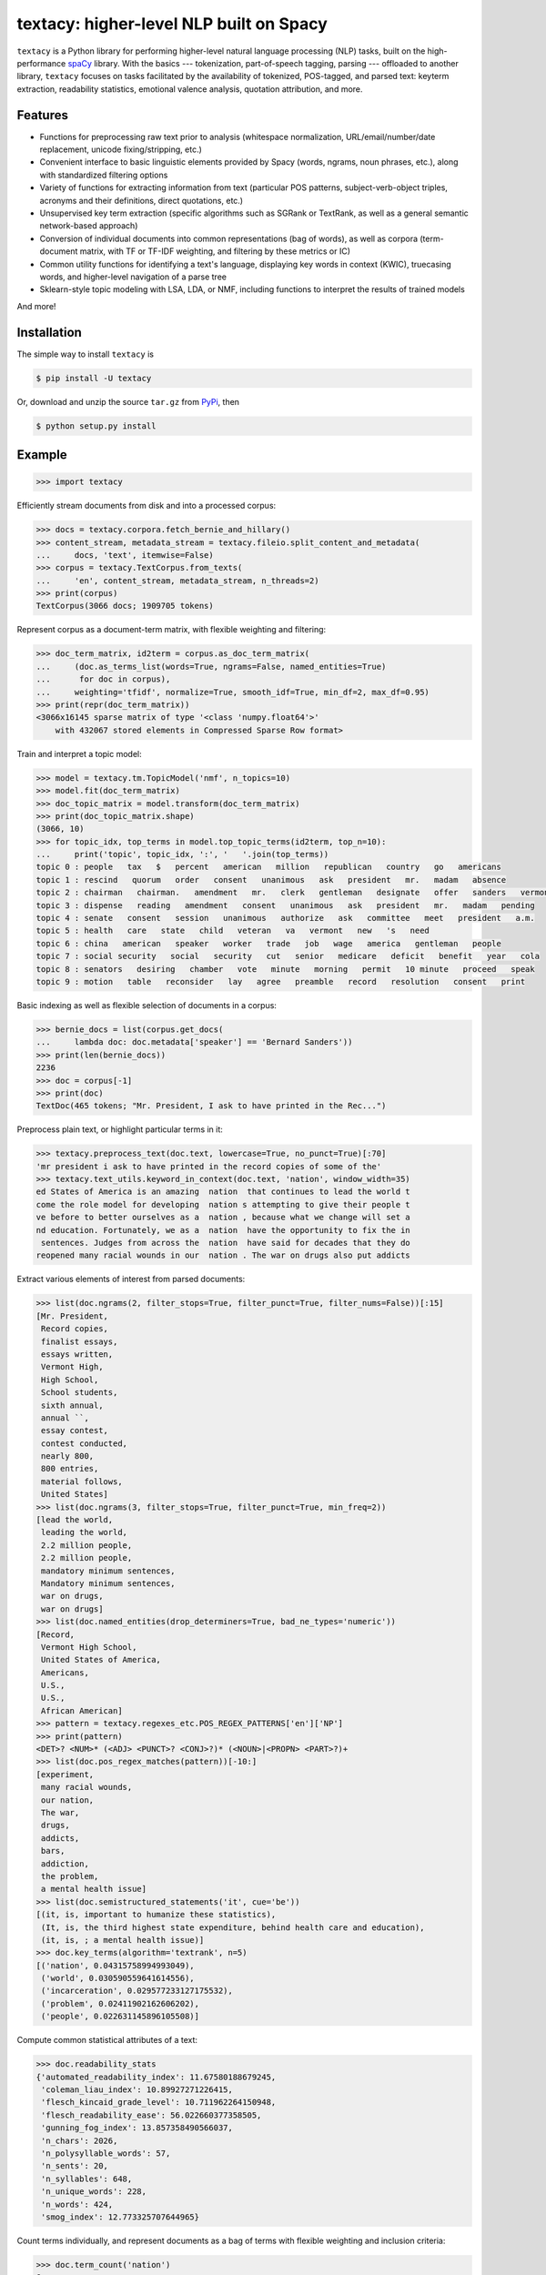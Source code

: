 ========================================
textacy: higher-level NLP built on Spacy
========================================

``textacy`` is a Python library for performing higher-level natural language processing (NLP) tasks, built on the high-performance `spaCy <https://spacy.io/>`_ library. With the basics --- tokenization, part-of-speech tagging, parsing --- offloaded to another library, ``textacy`` focuses on tasks facilitated by the availability of tokenized, POS-tagged, and parsed text: keyterm extraction, readability statistics, emotional valence analysis, quotation attribution, and more.


Features
--------

- Functions for preprocessing raw text prior to analysis (whitespace normalization, URL/email/number/date replacement, unicode fixing/stripping, etc.)
- Convenient interface to basic linguistic elements provided by Spacy (words, ngrams, noun phrases, etc.), along with standardized filtering options
- Variety of functions for extracting information from text (particular POS patterns, subject-verb-object triples, acronyms and their definitions, direct quotations, etc.)
- Unsupervised key term extraction (specific algorithms such as SGRank or TextRank, as well as a general semantic network-based approach)
- Conversion of individual documents into common representations (bag of words), as well as corpora (term-document matrix, with TF or TF-IDF weighting, and filtering by these metrics or IC)
- Common utility functions for identifying a text's language, displaying key words in context (KWIC), truecasing words, and higher-level navigation of a parse tree
- Sklearn-style topic modeling with LSA, LDA, or NMF, including functions to interpret the results of trained models

And more!


Installation
------------

The simple way to install ``textacy`` is

.. code-block:: console

    $ pip install -U textacy

Or, download and unzip the source ``tar.gz`` from  `PyPi <https://pypi.python.org/pypi/textacy>`_, then

.. code-block:: console

    $ python setup.py install


Example
-------

.. code-block:: pycon

    >>> import textacy

Efficiently stream documents from disk and into a processed corpus:

.. code-block:: pycon

    >>> docs = textacy.corpora.fetch_bernie_and_hillary()
    >>> content_stream, metadata_stream = textacy.fileio.split_content_and_metadata(
    ...     docs, 'text', itemwise=False)
    >>> corpus = textacy.TextCorpus.from_texts(
    ...     'en', content_stream, metadata_stream, n_threads=2)
    >>> print(corpus)
    TextCorpus(3066 docs; 1909705 tokens)

Represent corpus as a document-term matrix, with flexible weighting and filtering:

.. code-block:: pycon

    >>> doc_term_matrix, id2term = corpus.as_doc_term_matrix(
    ...     (doc.as_terms_list(words=True, ngrams=False, named_entities=True)
    ...      for doc in corpus),
    ...     weighting='tfidf', normalize=True, smooth_idf=True, min_df=2, max_df=0.95)
    >>> print(repr(doc_term_matrix))
    <3066x16145 sparse matrix of type '<class 'numpy.float64'>'
    	with 432067 stored elements in Compressed Sparse Row format>

Train and interpret a topic model:

.. code-block:: pycon

    >>> model = textacy.tm.TopicModel('nmf', n_topics=10)
    >>> model.fit(doc_term_matrix)
    >>> doc_topic_matrix = model.transform(doc_term_matrix)
    >>> print(doc_topic_matrix.shape)
    (3066, 10)
    >>> for topic_idx, top_terms in model.top_topic_terms(id2term, top_n=10):
    ...     print('topic', topic_idx, ':', '   '.join(top_terms))
    topic 0 : people   tax   $   percent   american   million   republican   country   go   americans
    topic 1 : rescind   quorum   order   consent   unanimous   ask   president   mr.   madam   absence
    topic 2 : chairman   chairman.   amendment   mr.   clerk   gentleman   designate   offer   sanders   vermont
    topic 3 : dispense   reading   amendment   consent   unanimous   ask   president   mr.   madam   pending
    topic 4 : senate   consent   session   unanimous   authorize   ask   committee   meet   president   a.m.
    topic 5 : health   care   state   child   veteran   va   vermont   new   's   need
    topic 6 : china   american   speaker   worker   trade   job   wage   america   gentleman   people
    topic 7 : social security   social   security   cut   senior   medicare   deficit   benefit   year   cola
    topic 8 : senators   desiring   chamber   vote   minute   morning   permit   10 minute   proceed   speak
    topic 9 : motion   table   reconsider   lay   agree   preamble   record   resolution   consent   print

Basic indexing as well as flexible selection of documents in a corpus:

.. code-block:: pycon

    >>> bernie_docs = list(corpus.get_docs(
    ...     lambda doc: doc.metadata['speaker'] == 'Bernard Sanders'))
    >>> print(len(bernie_docs))
    2236
    >>> doc = corpus[-1]
    >>> print(doc)
    TextDoc(465 tokens; "Mr. President, I ask to have printed in the Rec...")

Preprocess plain text, or highlight particular terms in it:

.. code-block:: pycon

    >>> textacy.preprocess_text(doc.text, lowercase=True, no_punct=True)[:70]
    'mr president i ask to have printed in the record copies of some of the'
    >>> textacy.text_utils.keyword_in_context(doc.text, 'nation', window_width=35)
    ed States of America is an amazing  nation  that continues to lead the world t
    come the role model for developing  nation s attempting to give their people t
    ve before to better ourselves as a  nation , because what we change will set a
    nd education. Fortunately, we as a  nation  have the opportunity to fix the in
     sentences. Judges from across the  nation  have said for decades that they do
    reopened many racial wounds in our  nation . The war on drugs also put addicts

Extract various elements of interest from parsed documents:

.. code-block:: pycon

    >>> list(doc.ngrams(2, filter_stops=True, filter_punct=True, filter_nums=False))[:15]
    [Mr. President,
     Record copies,
     finalist essays,
     essays written,
     Vermont High,
     High School,
     School students,
     sixth annual,
     annual ``,
     essay contest,
     contest conducted,
     nearly 800,
     800 entries,
     material follows,
     United States]
    >>> list(doc.ngrams(3, filter_stops=True, filter_punct=True, min_freq=2))
    [lead the world,
     leading the world,
     2.2 million people,
     2.2 million people,
     mandatory minimum sentences,
     Mandatory minimum sentences,
     war on drugs,
     war on drugs]
    >>> list(doc.named_entities(drop_determiners=True, bad_ne_types='numeric'))
    [Record,
     Vermont High School,
     United States of America,
     Americans,
     U.S.,
     U.S.,
     African American]
    >>> pattern = textacy.regexes_etc.POS_REGEX_PATTERNS['en']['NP']
    >>> print(pattern)
    <DET>? <NUM>* (<ADJ> <PUNCT>? <CONJ>?)* (<NOUN>|<PROPN> <PART>?)+
    >>> list(doc.pos_regex_matches(pattern))[-10:]
    [experiment,
     many racial wounds,
     our nation,
     The war,
     drugs,
     addicts,
     bars,
     addiction,
     the problem,
     a mental health issue]
    >>> list(doc.semistructured_statements('it', cue='be'))
    [(it, is, important to humanize these statistics),
     (It, is, the third highest state expenditure, behind health care and education),
     (it, is, ; a mental health issue)]
    >>> doc.key_terms(algorithm='textrank', n=5)
    [('nation', 0.04315758994993049),
     ('world', 0.030590559641614556),
     ('incarceration', 0.029577233127175532),
     ('problem', 0.02411902162606202),
     ('people', 0.022631145896105508)]

Compute common statistical attributes of a text:

.. code-block:: pycon

    >>> doc.readability_stats
    {'automated_readability_index': 11.67580188679245,
     'coleman_liau_index': 10.89927271226415,
     'flesch_kincaid_grade_level': 10.711962264150948,
     'flesch_readability_ease': 56.022660377358505,
     'gunning_fog_index': 13.857358490566037,
     'n_chars': 2026,
     'n_polysyllable_words': 57,
     'n_sents': 20,
     'n_syllables': 648,
     'n_unique_words': 228,
     'n_words': 424,
     'smog_index': 12.773325707644965}

Count terms individually, and represent documents as a bag of terms with flexible weighting and inclusion criteria:

.. code-block:: pycon

    >>> doc.term_count('nation')
    6
    >>> bot = doc.as_bag_of_terms(weighting='tf', normalized=False, lemmatize='auto', ngram_range=(1, 1))
    >>> [(doc.spacy_stringstore[term_id], count)
    ...  for term_id, count in bot.most_common(n=10)]
    [('nation', 6),
     ('world', 4),
     ('incarceration', 4),
     ('people', 3),
     ('mandatory minimum', 3),
     ('lead', 3),
     ('minimum', 3),
     ('problem', 3),
     ('mandatory', 3),
     ('drug', 3)]


Project Links
-------------

- `textacy @ PyPi <https://pypi.python.org/pypi/textacy>`_
- `textacy @ GitHub <https://github.com/chartbeat-labs/textacy>`_
- `textacy @ ReadTheDocs <http://textacy.readthedocs.io/en/latest/>`_


Authors
-------

- Burton DeWilde (<burton@chartbeat.net>)


Unofficial Roadmap
------------------

- [x] import/export for common formats
- [x] serialization and streaming to/from disk
- [x] topic modeling via ``gensim`` and/or ``sklearn``
- [x] data viz for text analysis
- [ ] distributional representations (word2vec etc.) via either ``gensim`` or ``spacy``
- [ ] document similarity/clustering (?)
- [ ] basic dictionary-based methods e.g. sentiment analysis (?)
- [ ] text classification
- [ ] media frames analysis



